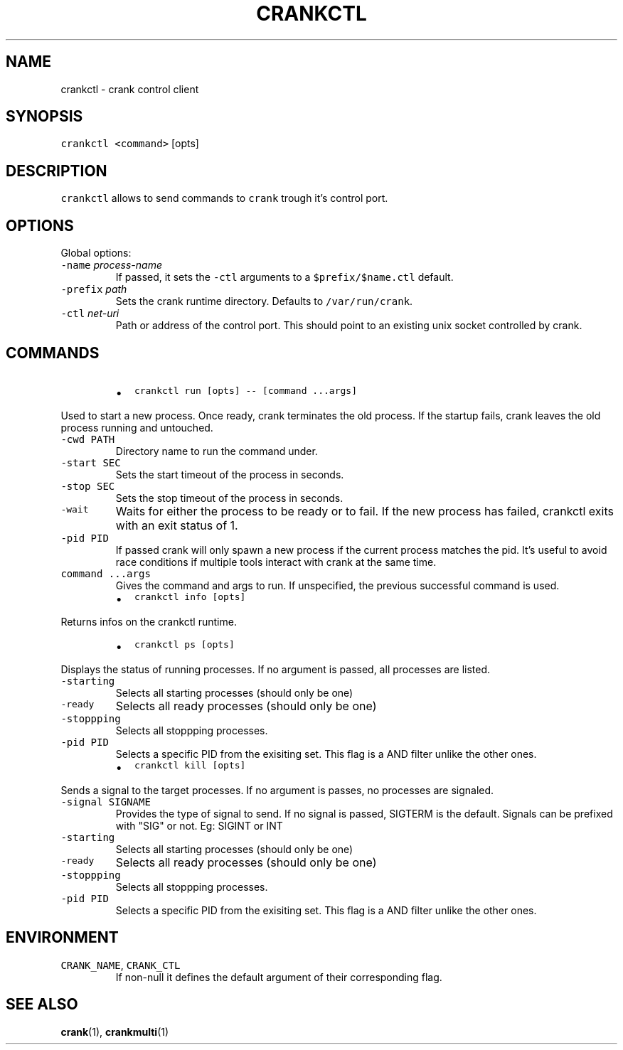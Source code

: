 .TH CRANKCTL 1 "APRIL 2014" Crank "User Manuals"
.SH NAME
.PP
crankctl \- crank control client
.SH SYNOPSIS
.PP
\fB\fCcrankctl\fR \fB\fC<command>\fR [opts]
.SH DESCRIPTION
.PP
\fB\fCcrankctl\fR allows to send commands to \fB\fCcrank\fR trough it's control port.
.SH OPTIONS
.PP
Global options:
.TP
\fB\fC\-name\fR \fIprocess\-name\fP
If passed, it sets the \fB\fC\-ctl\fR arguments to a \fB\fC$prefix/$name.ctl\fR default.
.TP
\fB\fC\-prefix\fR \fIpath\fP
Sets the crank runtime directory. Defaults to \fB\fC/var/run/crank\fR\&.
.TP
\fB\fC\-ctl\fR \fInet\-uri\fP
Path or address of the control port. This should point to an existing unix
socket controlled by crank.
.SH COMMANDS
.RS
.IP \(bu 2
\fB\fCcrankctl run [opts] \-\- [command ...args]\fR
.RE
.PP
Used to start a new process. Once ready, crank terminates the old process. If
the startup fails, crank leaves the old process running and untouched.
.TP
\fB\fC\-cwd PATH\fR
Directory name to run the command under.
.TP
\fB\fC\-start SEC\fR
Sets the start timeout of the process in seconds.
.TP
\fB\fC\-stop SEC\fR
Sets the stop timeout of the process in seconds.
.TP
\fB\fC\-wait\fR
Waits for either the process to be ready or to fail. If the new process has
failed, crankctl exits with an exit status of 1.
.TP
\fB\fC\-pid PID\fR
If passed crank will only spawn a new process if the current process matches
the pid. It's useful to avoid race conditions if multiple tools interact
with crank at the same time.
.TP
\fB\fCcommand ...args\fR
Gives the command and args to run. If unspecified, the previous successful
command is used.
.RS
.IP \(bu 2
\fB\fCcrankctl info [opts]\fR
.RE
.PP
Returns infos on the crankctl runtime.
.RS
.IP \(bu 2
\fB\fCcrankctl ps [opts]\fR
.RE
.PP
Displays the status of running processes. If no argument is passed, all
processes are listed.
.TP
\fB\fC\-starting\fR
Selects all starting processes (should only be one)
.TP
\fB\fC\-ready\fR
Selects all ready processes (should only be one)
.TP
\fB\fC\-stoppping\fR
Selects all stoppping processes.
.TP
\fB\fC\-pid PID\fR
Selects a specific PID from the exisiting set. This flag is a AND filter
unlike the other ones.
.RS
.IP \(bu 2
\fB\fCcrankctl kill [opts]\fR
.RE
.PP
Sends a signal to the target processes. If no argument is passes, no processes
are signaled.
.TP
\fB\fC\-signal SIGNAME\fR
Provides the type of signal to send. If no signal is passed, SIGTERM is the
default. Signals can be prefixed with "SIG" or not. Eg: SIGINT or INT
.TP
\fB\fC\-starting\fR
Selects all starting processes (should only be one)
.TP
\fB\fC\-ready\fR
Selects all ready processes (should only be one)
.TP
\fB\fC\-stoppping\fR
Selects all stoppping processes.
.TP
\fB\fC\-pid PID\fR
Selects a specific PID from the exisiting set. This flag is a AND filter
unlike the other ones.
.SH ENVIRONMENT
.TP
\fB\fCCRANK_NAME\fR, \fB\fCCRANK_CTL\fR
If non\-null it defines the default argument of their corresponding flag.
.SH SEE ALSO
.PP
.BR crank (1), 
.BR crankmulti (1)
